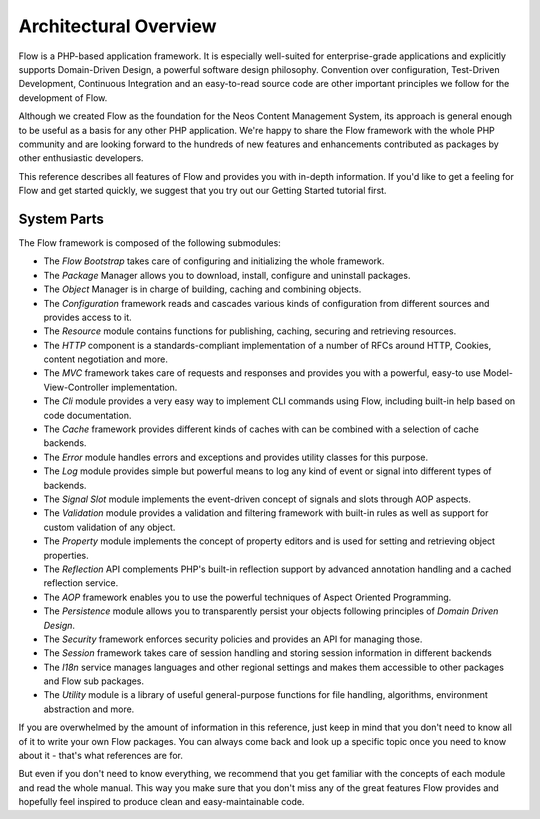 ======================
Architectural Overview
======================

Flow is a PHP-based application framework. It is especially well-suited
for enterprise-grade applications and explicitly supports Domain-Driven
Design, a powerful software design philosophy. Convention over
configuration, Test-Driven Development, Continuous Integration and an
easy-to-read source code are other important principles we follow for
the development of Flow.

Although we created Flow as the foundation for the Neos Content
Management System, its approach is general enough to be useful as a
basis for any other PHP application. We're happy to share the Flow
framework with the whole PHP community and are looking forward to the
hundreds of new features and enhancements contributed as packages by
other enthusiastic developers.

This reference describes all features of Flow and provides you with
in-depth information. If you'd like to get a feeling for Flow and get
started quickly, we suggest that you try out our Getting Started
tutorial first.

System Parts
============

The Flow framework is composed of the following submodules:

* The *Flow Bootstrap* takes care of configuring and initializing the
  whole framework.

* The *Package* Manager allows you to download, install, configure and
  uninstall packages.

* The *Object* Manager is in charge of building, caching and combining
  objects.

* The *Configuration* framework reads and cascades various kinds of
  configuration from different sources and provides access to it.

* The *Resource* module contains functions for publishing, caching,
  securing and retrieving resources.

* The *HTTP* component is a standards-compliant implementation of a
  number of RFCs around HTTP, Cookies, content negotiation and more.

* The *MVC* framework takes care of requests and responses and provides
  you with a powerful, easy-to use Model-View-Controller
  implementation.

* The *Cli* module provides a very easy way to implement CLI commands
  using Flow, including built-in help based on code documentation.

* The *Cache* framework provides different kinds of caches with can be
  combined with a selection of cache backends.

* The *Error* module handles errors and exceptions and provides utility
  classes for this purpose.

* The *Log* module provides simple but powerful means to log any kind
  of event or signal into different types of backends.

* The *Signal Slot* module implements the event-driven concept of
  signals and slots through AOP aspects.

* The *Validation* module provides a validation and filtering framework
  with built-in rules as well as support for custom validation of any
  object.

* The *Property* module implements the concept of property editors and
  is used for setting and retrieving object properties.

* The *Reflection* API complements PHP's built-in reflection support by
  advanced annotation handling and a cached reflection service.

* The *AOP* framework enables you to use the powerful techniques of
  Aspect Oriented Programming.

* The *Persistence* module allows you to transparently persist your
  objects following principles of *Domain Driven Design*.

* The *Security* framework enforces security policies and provides an
  API for managing those.

* The *Session* framework takes care of session handling and storing
  session information in different backends

* The *I18n* service manages languages and other regional settings
  and makes them accessible to other packages and Flow sub packages.

* The *Utility* module is a library of useful general-purpose functions
  for file handling, algorithms, environment abstraction and more.

If you are overwhelmed by the amount of information in this reference,
just keep in mind that you don't need to know all of it to write your
own Flow packages. You can always come back and look up a specific
topic once you need to know about it - that's what references are for.

But even if you don't need to know everything, we recommend that you get
familiar with the concepts of each module and read the whole manual.
This way you make sure that you don't miss any of the great features
Flow provides and hopefully feel inspired to produce clean and
easy-maintainable code.
